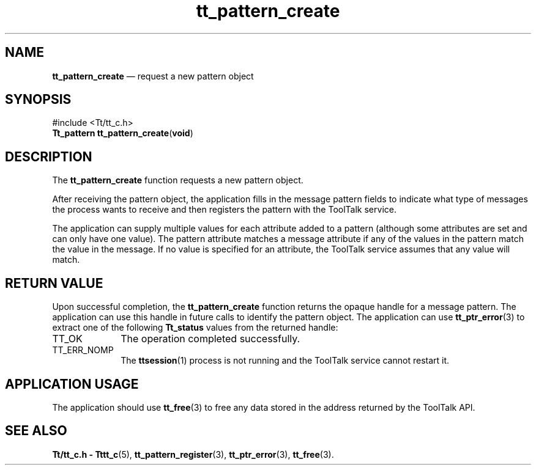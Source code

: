 '\" t
...\" create.sgm /main/5 1996/08/30 14:12:08 rws $
...\" create.sgm /main/5 1996/08/30 14:12:08 rws $-->
.de P!
.fl
\!!1 setgray
.fl
\\&.\"
.fl
\!!0 setgray
.fl			\" force out current output buffer
\!!save /psv exch def currentpoint translate 0 0 moveto
\!!/showpage{}def
.fl			\" prolog
.sy sed -e 's/^/!/' \\$1\" bring in postscript file
\!!psv restore
.
.de pF
.ie     \\*(f1 .ds f1 \\n(.f
.el .ie \\*(f2 .ds f2 \\n(.f
.el .ie \\*(f3 .ds f3 \\n(.f
.el .ie \\*(f4 .ds f4 \\n(.f
.el .tm ? font overflow
.ft \\$1
..
.de fP
.ie     !\\*(f4 \{\
.	ft \\*(f4
.	ds f4\"
'	br \}
.el .ie !\\*(f3 \{\
.	ft \\*(f3
.	ds f3\"
'	br \}
.el .ie !\\*(f2 \{\
.	ft \\*(f2
.	ds f2\"
'	br \}
.el .ie !\\*(f1 \{\
.	ft \\*(f1
.	ds f1\"
'	br \}
.el .tm ? font underflow
..
.ds f1\"
.ds f2\"
.ds f3\"
.ds f4\"
.ta 8n 16n 24n 32n 40n 48n 56n 64n 72n 
.TH "tt_pattern_create" "library call"
.SH "NAME"
\fBtt_pattern_create\fP \(em request a new pattern object
.SH "SYNOPSIS"
.PP
.nf
#include <Tt/tt_c\&.h>
\fBTt_pattern \fBtt_pattern_create\fP\fR(\fBvoid\fR)
.fi
.SH "DESCRIPTION"
.PP
The
\fBtt_pattern_create\fP function
requests a new pattern object\&.
.PP
After receiving the pattern object,
the application fills in the message pattern fields to indicate
what type of messages the process wants to receive and then registers the
pattern with the ToolTalk service\&.
.PP
The application can supply multiple values for each attribute
added to a pattern
(although some attributes are set and can only have one value)\&.
The pattern
attribute matches a message attribute if any of the values in the pattern match
the value in the message\&.
If no value is specified for an attribute,
the ToolTalk service assumes that any value will match\&.
.SH "RETURN VALUE"
.PP
Upon successful completion, the
\fBtt_pattern_create\fP function returns the opaque handle for a message pattern\&.
The application can use this handle in future calls to
identify the pattern object\&.
The application can use
\fBtt_ptr_error\fP(3) to extract one of the following
\fBTt_status\fR values from the returned handle:
.IP "TT_OK" 10
The operation completed successfully\&.
.IP "TT_ERR_NOMP" 10
The
\fBttsession\fP(1) process is not running and the ToolTalk service cannot restart it\&.
.SH "APPLICATION USAGE"
.PP
The application should use
\fBtt_free\fP(3) to free any data stored in the address returned by the
ToolTalk API\&.
.SH "SEE ALSO"
.PP
\fBTt/tt_c\&.h - Tttt_c\fP(5), \fBtt_pattern_register\fP(3), \fBtt_ptr_error\fP(3), \fBtt_free\fP(3)\&.
...\" created by instant / docbook-to-man, Sun 02 Sep 2012, 09:41
